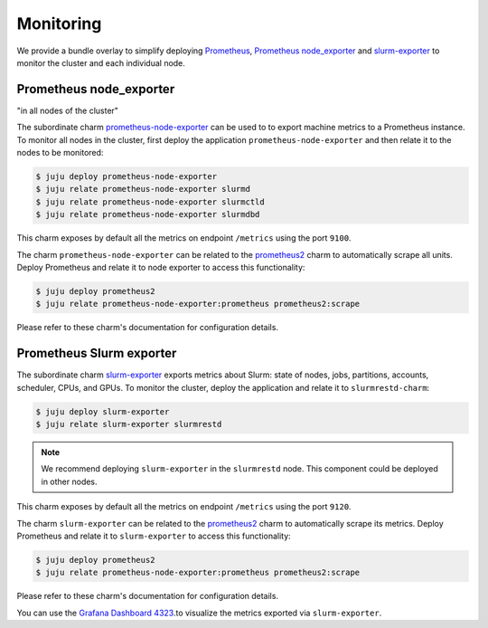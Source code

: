 .. _monitoring:

==========
Monitoring
==========

We provide a bundle overlay to simplify deploying
`Prometheus <https://prometheus.io/>`_,
`Prometheus node_exporter <https://github.com/prometheus/node_exporter>`_ and
`slurm-exporter <https://charmhub.io/slurm-exporter>`_ to monitor the cluster
and each individual node.


Prometheus node_exporter
========================

"in all nodes of the cluster"

The subordinate charm `prometheus-node-exporter <https://charmhub.io/prometheus-node-exporter>`_
can be used to to export machine metrics to a Prometheus instance. To monitor
all nodes in the cluster, first deploy the application
``prometheus-node-exporter`` and then relate it to the nodes to be monitored:

.. code-block:: bash

   $ juju deploy prometheus-node-exporter
   $ juju relate prometheus-node-exporter slurmd
   $ juju relate prometheus-node-exporter slurmctld
   $ juju relate prometheus-node-exporter slurmdbd

This charm exposes by default all the metrics on endpoint ``/metrics`` using
the port ``9100``.

The charm ``prometheus-node-exporter`` can be related to the `prometheus2
<https://charmhub.io/prometheus2>`_ charm to automatically scrape all units.
Deploy Prometheus and relate it to node exporter to access this functionality:

.. code-block:: bash

   $ juju deploy prometheus2
   $ juju relate prometheus-node-exporter:prometheus prometheus2:scrape

Please refer to these charm's documentation for configuration details.


Prometheus Slurm exporter
=========================

The subordinate charm `slurm-exporter
<https://charmhub.io/slurm-exporter>`_ exports metrics about Slurm:
state of nodes, jobs, partitions, accounts, scheduler, CPUs, and GPUs. To
monitor the cluster, deploy the application and relate it to
``slurmrestd-charm``:

.. code-block:: bash

   $ juju deploy slurm-exporter
   $ juju relate slurm-exporter slurmrestd

.. note::

   We recommend deploying ``slurm-exporter`` in the ``slurmrestd`` node. This
   component could be deployed in other nodes.

This charm exposes by default all the metrics on endpoint ``/metrics`` using
the port ``9120``.

The charm ``slurm-exporter`` can be related to the `prometheus2
<https://charmhub.io/prometheus2>`_ charm to automatically scrape its metrics.
Deploy Prometheus and relate it to ``slurm-exporter`` to access this
functionality:

.. code-block:: bash

   $ juju deploy prometheus2
   $ juju relate prometheus-node-exporter:prometheus prometheus2:scrape

Please refer to these charm's documentation for configuration details.

You can use the `Grafana Dashboard 4323
<https://grafana.com/dashboards/4323>`_.to visualize the metrics exported via
``slurm-exporter``.
